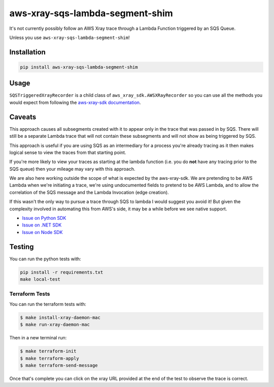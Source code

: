 aws-xray-sqs-lambda-segment-shim
=====================================

|shield1| |shield2|

.. |shield1| image:: https://img.shields.io/github/workflow/status/sam-martin/aws-xray-sqs-lambda-segment-shim/Linting%20&%20Testing?style=flat-square
    :target: https://github.com/Sam-Martin/aws-xray-sqs-lambda-segment-shim/actions/workflows/continuous-integration.yml?query=branch%3Amain+
    :alt: GitHub Workflow Status

.. |shield2|  image:: https://img.shields.io/pypi/v/aws-xray-sqs-lambda-segment-shim?style=flat-square
    :target: https://pypi.org/project/aws-xray-sqs-lambda-segment-shim/
    :alt: PyPI

.. image:: https://github.com/Sam-Martin/aws-xray-sqs-lambda-segment-shim/blob/main/images/example.png?raw=true

It's not currently possibly follow an AWS Xray trace through a Lambda Function triggered by an SQS Queue.

Unless you use ``aws-xray-sqs-lambda-segment-shim``!

Installation
----------------

.. code-block::

    pip install aws-xray-sqs-lambda-segment-shim


Usage
------

.. doctest::

    from aws_xray_sqs_lambda_segment_shim import get_sqs_triggered_recorder


    def lambda_handler(event, context):
        for i, record in enumerate(event["Records"]):
            recorder = get_sqs_triggered_recorder(
                record=record,
                lambda_request_id=context.aws_request_id,
                lambda_arn=context.invoked_function_arn,
            )
            with recorder.in_segment():
                with recorder.in_subsegment(f"SQS Record {i}") as subsegment:
                    print(
                        "I'm triggered by an SQS Record and using trace id ",
                        subsegment.trace_id,
                    )


``SQSTriggeredXrayRecorder`` is a child class of ``aws_xray_sdk.AWSXRayRecorder`` so you can use all the methods you would expect
from following the `aws-xray-sdk documentation <https://github.com/aws/aws-xray-sdk-python/>`__.


Caveats
----------

This approach causes all subsegments created with it to appear only in the trace that was passed in by SQS.
There will still be a separate Lambda trace that will not contain these subsegments and will not show as
being triggered by SQS.

This approach is useful if you are using SQS as an intermediary for a process you're already tracing as it
then makes logical sense to view the traces from that starting point.

If you're more likely to view your traces as starting at the lambda function
(i.e. you do **not** have any tracing prior to the SQS queue) then your mileage may vary with this approach.

We are also here working outside the scope of what is expected by the aws-xray-sdk.
We are pretending to be AWS Lambda when we're initiating a trace, we're using undocumented fields to
pretend to be AWS Lambda, and to allow the correlation of the SQS message and the Lambda Invocation (edge creation).

If this wasn't the only way to pursue a trace through SQS to lambda I would suggest you avoid it! But given the
complexity involved in automating this from AWS's side, it may be a while before we see native support.

- `Issue on Python SDK <https://github.com/aws/aws-xray-sdk-python/issues/173>`__
- `Issue on .NET SDK <https://github.com/aws/aws-xray-sdk-dotnet/issues/110>`__
- `Issue on Node SDK <https://github.com/aws/aws-xray-sdk-node/issues/208>`__

Testing
---------

You can run the python tests with:

.. code-block::

    pip install -r requirements.txt
    make local-test


Terraform Tests
""""""""""""""""""

You can run the terraform tests with:

.. code-block::

    $ make install-xray-daemon-mac
    $ make run-xray-daemon-mac

Then in a new terminal run:

.. code-block::

    $ make terraform-init
    $ make terraform-apply
    $ make terraform-send-message

Once that's complete you can click on the xray URL provided at the end of the test to observe the trace is correct.
